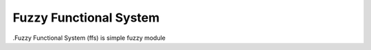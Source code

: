 Fuzzy Functional System
=======================

.Fuzzy Functional System (ffs) is simple fuzzy module